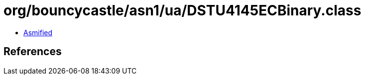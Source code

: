 = org/bouncycastle/asn1/ua/DSTU4145ECBinary.class

 - link:DSTU4145ECBinary-asmified.java[Asmified]

== References

